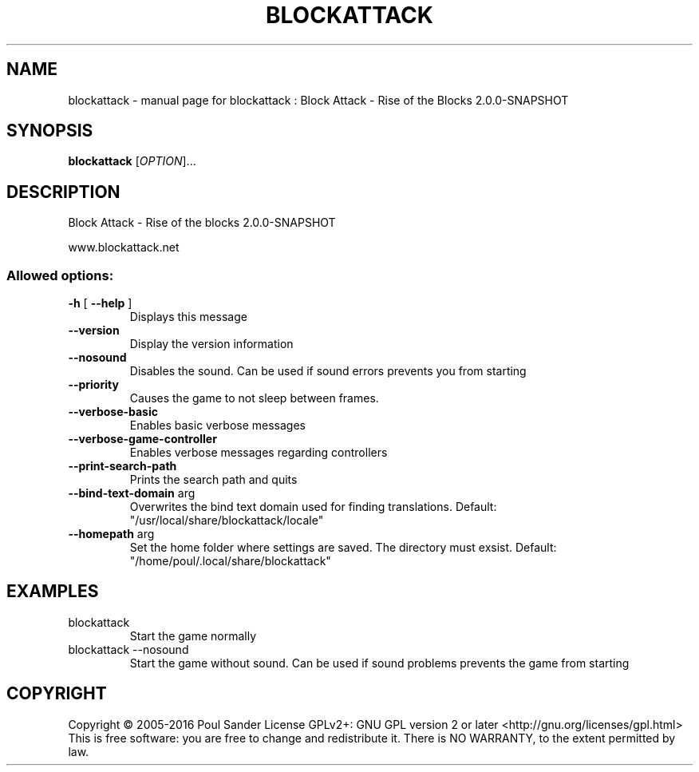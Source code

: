 .\" DO NOT MODIFY THIS FILE!  It was generated by help2man 1.47.2.
.TH BLOCKATTACK "6" "March 2016" "blockattack : Block Attack - Rise of the Blocks 2.0.0-SNAPSHOT" "Games"
.SH NAME
blockattack \- manual page for blockattack : Block Attack - Rise of the Blocks 2.0.0-SNAPSHOT
.SH SYNOPSIS
.B blockattack
[\fI\,OPTION\/\fR]...
.SH DESCRIPTION
Block Attack \- Rise of the blocks 2.0.0\-SNAPSHOT
.PP
www.blockattack.net
.SS "Allowed options:"
.TP
\fB\-h\fR [ \fB\-\-help\fR ]
Displays this message
.TP
\fB\-\-version\fR
Display the version information
.TP
\fB\-\-nosound\fR
Disables the sound. Can be used if sound errors prevents you from starting
.TP
\fB\-\-priority\fR
Causes the game to not sleep between frames.
.TP
\fB\-\-verbose\-basic\fR
Enables basic verbose messages
.TP
\fB\-\-verbose\-game\-controller\fR
Enables verbose messages regarding controllers
.TP
\fB\-\-print\-search\-path\fR
Prints the search path and quits
.TP
\fB\-\-bind\-text\-domain\fR arg
Overwrites the bind text domain used for finding translations. Default: "/usr/local/share/blockattack/locale"
.TP
\fB\-\-homepath\fR arg
Set the home folder where settings are saved. The directory must exsist. Default: "/home/poul/.local/share/blockattack"
.SH EXAMPLES
.TP
blockattack
Start the game normally
.TP
blockattack \-\-nosound
Start the game without sound. Can be used if sound problems prevents the game from starting
.SH COPYRIGHT
Copyright \(co 2005\-2016 Poul Sander
License GPLv2+: GNU GPL version 2 or later <http://gnu.org/licenses/gpl.html>
.br
This is free software: you are free to change and redistribute it.
There is NO WARRANTY, to the extent permitted by law.
